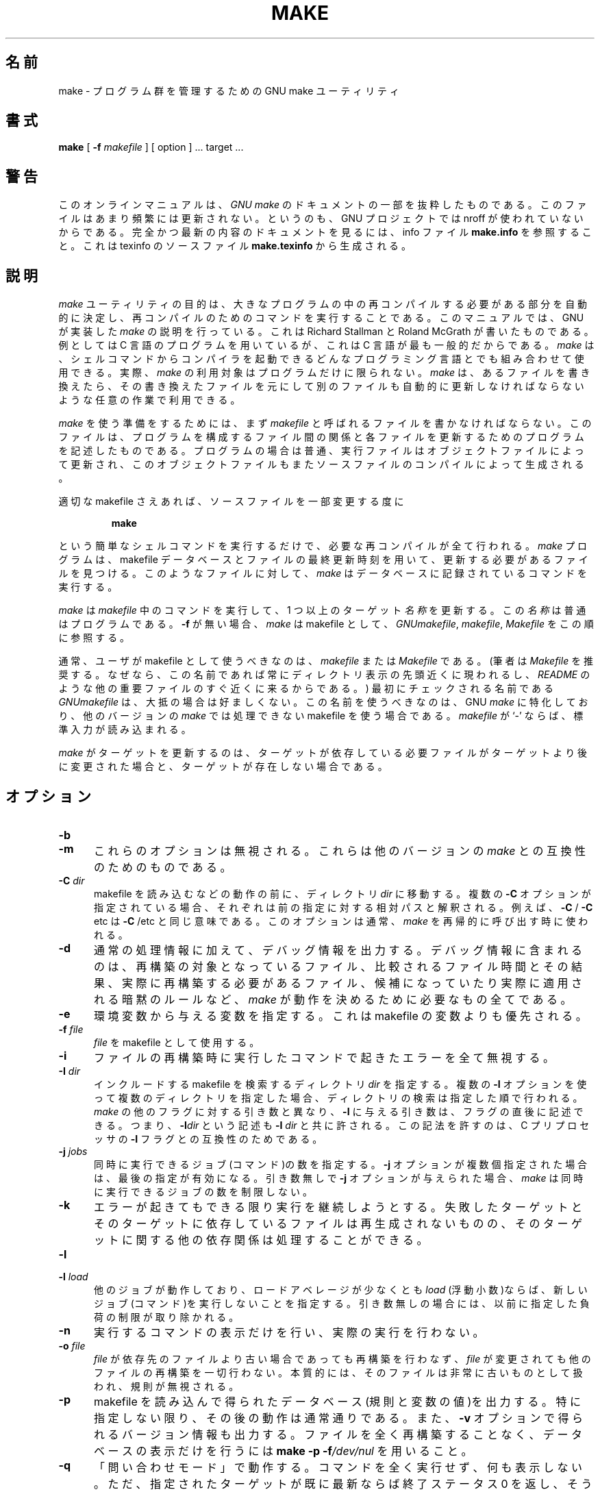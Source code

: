 .\"*******************************************************************
.\"
.\" This file was generated with po4a. Translate the source file.
.\"
.\"*******************************************************************
.\"
.\" Translated Thu Apr  8 00:11:03 JST 1999
.\"    by FUJIWARA Teruyoshi <fujiwara@linux.or.jp>
.\" Corrected by
.\"       NAKANO Takeo <nakano@apm.seikei.ac.jp>
.\" Updated Fri Oct 20 03:54:55 JST 2000
.\"       Yuichi SATO <sato@complex.eng.hokudai.ac.jp>
.\"
.TH MAKE 1L "22 August 1989" GNU "LOCAL USER COMMANDS"
.SH 名前
make \- プログラム群を管理するための GNU make ユーティリティ
.SH 書式
\fBmake \fP [ \fB\-f\fP \fImakefile\fP ] [ option ] ...  target ...
.SH 警告
このオンラインマニュアルは、 \fIGNU make\fP のドキュメントの一部を抜粋したものである。このファイルはあまり頻繁には
更新されない。というのも、GNU プロジェクトでは nroff が使われていない からである。完全かつ最新の内容のドキュメントを見るには、info
ファイル \fBmake.info\fP を参照すること。これは texinfo のソースファイル \fBmake.texinfo\fP から生成される。
.SH 説明
.LP
\fImake\fP ユーティリティの目的は、大きなプログラムの中の再コンパイルする必要があ
る部分を自動的に決定し、再コンパイルのためのコマンドを実行することであ る。 このマニュアルでは、GNU が実装した \fImake\fP
の説明を行っている。これは Richard Stallman と Roland McGrath が書いた ものである。 例としては C
言語のプログラムを用いているが、これは C 言語が最も一般的 だからである。 \fImake\fP
は、シェルコマンドからコンパイラを起動できるどんなプログラミング言語と でも組み合わせて使用できる。 実際、 \fImake\fP
の利用対象はプログラムだけに限られない。 \fImake\fP は、あるファイルを書き換えたら、その書き換えたファイルを元にして別のファ
イルも自動的に更新しなければならないような任意の作業で利用できる。
.LP
\fImake\fP を使う準備をするためには、まず \fImakefile\fP と呼ばれるファイルを書かなければならない。このファイルは、プログラムを
構成するファイル間の関係と各ファイルを更新するためのプログラムを記述し たものである。プログラムの場合は普通、実行ファイルはオブジェクトファイ
ルによって更新され、このオブジェクトファイルもまたソースファイルのコン パイルによって生成される。
.LP
適切な makefile さえあれば、ソースファイルを一部変更する度に
.sp 1
.RS
\fBmake\fP
.RE
.sp 1
という簡単なシェルコマンドを実行するだけで、必要な再コンパイルが全て行 われる。 \fImake\fP プログラムは、makefile
データベースとファイルの最終更新時刻を用いて、 更新する必要があるファイルを見つける。このようなファイルに対して、 \fImake\fP
はデータベースに記録されているコマンドを実行する。
.LP
\fImake\fP は \fImakefile\fP 中のコマンドを実行して、1 つ以上のターゲット \fI名称\fP を更新する。この \fI名称\fP
は普通はプログラムである。 \fB\-f\fP が無い場合、 \fImake\fP は makefile として、 \fIGNUmakefile\fP,
\fImakefile\fP, \fIMakefile\fP をこの順に参照する。
.LP
通常、ユーザが makefile として使うべきなのは、 \fImakefile\fP または \fIMakefile\fP である。 (筆者は
\fIMakefile\fP を推奨する。なぜなら、この名前であれば常にディレクトリ表示の先頭近くに 現われるし、 \fIREADME\fP
のような他の重要ファイルのすぐ近くに来るからである。)  最初にチェックされる名前である \fIGNUmakefile\fP は、大抵の場合は好ましくない。
この名前を使うべきなのは、GNU \fImake\fP に特化しており、他のバージョンの \fImake\fP では処理できない makefile
を使う場合である。 \fImakefile\fP が `\-' ならば、標準入力が読み込まれる。
.LP
\fImake\fP がターゲットを更新するのは、ターゲットが依存している必要ファイルがター
ゲットより後に変更された場合と、ターゲットが存在しない場合である。
.SH オプション
.sp 1
.TP  0.5i
\fB\-b\fP
.TP  0.5i
\fB\-m\fP
これらのオプションは無視される。これらは他のバージョンの \fImake\fP との互換性のためのものである。
.TP  0.5i
\fB\-C \fP\fIdir\fP
makefile を読み込むなどの動作の前に、ディレクトリ \fIdir\fP に移動する。複数の \fB\-C\fP
オプションが指定されている場合、それぞれは前の指定に対する相対パスと解 釈される。例えば、 \fB\-C \fP/ \fB\-C \fPetc は \fB\-C \fP/etc
と同じ意味である。このオプションは通常、 \fImake\fP を再帰的に呼び出す時に使われる。
.TP  0.5i
\fB\-d\fP
通常の処理情報に加えて、デバッグ情報を出力する。デバッグ情報に含まれる のは、再構築の対象となっているファイル、比較されるファイル時間とその結
果、実際に再構築する必要があるファイル、候補になっていたり実際に適用さ れる暗黙のルールなど、 \fImake\fP
が動作を決めるために必要なもの全てである。
.TP  0.5i
\fB\-e\fP
環境変数から与える変数を指定する。これは makefile の変数よりも優先され る。
.TP  0.5i
\fB\-f \fP\fIfile\fP
\fIfile\fP を makefile として使用する。
.TP  0.5i
\fB\-i\fP
ファイルの再構築時に実行したコマンドで起きたエラーを全て無視する。
.TP  0.5i
\fB\-I \fP\fIdir\fP
インクルードする makefile を検索するディレクトリ \fIdir\fP を指定する。 複数の \fB\-I\fP
オプションを使って複数のディレクトリを指定した場合、ディレクトリの検索 は指定した順で行われる。 \fImake\fP の他のフラグに対する引き数と異なり、
\fB\-I\fP に与える引き数は、フラグの直後に記述できる。 つまり、 \fB\-I\fP\fIdir\fP という記述も \fB\-I \fP\fIdir\fP と共に許される。
この記法を許すのは、C プリプロセッサの \fB\-I\fP フラグとの互換性のためである。
.TP  0.5i
\fB\-j \fP\fIjobs\fP
同時に実行できるジョブ(コマンド)の数を指定する。 \fB\-j\fP オプションが複数個指定された場合は、最後の指定が有効になる。引き数無しで \fB\-j\fP
オプションが与えられた場合、 \fImake\fP は同時に実行できるジョブの数を制限しない。
.TP  0.5i
\fB\-k\fP
エラーが起きてもできる限り実行を継続しようとする。 失敗したターゲットとそのターゲットに依存しているファイルは再生成されな
いものの、そのターゲットに関する他の依存関係は処理することができる。
.TP  0.5i
\fB\-l\fP
.TP  0.5i
\fB\-l \fP\fIload\fP
他のジョブが動作しており、ロードアベレージが少なくとも \fIload\fP (浮動小数)ならば、新しいジョブ(コマンド)を実行しないことを指定する。
引き数無しの場合には、以前に指定した負荷の制限が取り除かれる。
.TP  0.5i
\fB\-n\fP
実行するコマンドの表示だけを行い、実際の実行を行わない。
.TP  0.5i
\fB\-o \fP\fIfile\fP
\fIfile\fP が依存先のファイルより古い場合であっても再構築を行わなず、 \fIfile\fP
が変更されても他のファイルの再構築を一切行わない。本質的には、そのファ イルは非常に古いものとして扱われ、規則が無視される。
.TP  0.5i
\fB\-p\fP
makefile を読み込んで得られたデータベース(規則と変数の値)を出力する。 特に指定しない限り、その後の動作は通常通りである。また、 \fB\-v\fP
オプションで得られるバージョン情報も出力する。 ファイルを全く再構築することなく、データベースの表示だけを行うには \fBmake\fP \fB\-p\fP
\fB\-f\fP\fI/dev/nul\fP を用いること。
.TP  0.5i
\fB\-q\fP
「問い合わせモード」で動作する。 コマンドを全く実行せず、何も表示しない。ただ、指定されたターゲットが既 に最新ならば終了ステータス 0
を返し、そうでなければ 0 でないステータス を返す。
.TP  0.5i
\fB\-r\fP
組み込みの暗黙的ルールを使用しない。 また、添字規則で使うデフォルトの添字のリストも全て消去する。
.TP  0.5i
\fB\-s\fP
静かに動作する。コマンドを実行する際に、コマンドの表示を行わない。
.TP  0.5i
\fB\-S\fP
\fB\-k\fP オプションの影響を打ち消す。 このオプションが必要になるのは、 \fImake\fP を再帰的に用いているために \fB\-k\fP
オプションがトップレベルの \fImake\fP から MAKEFLAGS を通じて継承される場合や、環境変数 MAKEFLAGS で \fB\-k\fP
を設定している場合だけである。
.TP  0.5i
\fB\-t\fP
コマンドを実行せずにファイルにタッチする(実際にはファイルを変更せず、 最新の印を付ける)。このオプションを使うと見かけ上コマンドが実行された
ことになり、後で起動する \fImake\fP をだますことができる。
.TP  0.5i
\fB\-v\fP
\fImake\fP プログラムのバージョンおよび著作権表示、作者のリスト、無保証であること の宣言を出力する。
.TP  0.5i
\fB\-w\fP
他の処理を行う前後に、作業ディレクトリを表示する。 再帰的な \fImake\fP コマンドが複雑な入れ子になっている状況でエラーを追跡する際に便利である。
.TP  0.5i
\fB\-W \fP\fIfile\fP
ターゲット \fIfile\fP が変更されたばかりのものとして動作する。 \fB\-n\fP フラグを指定している場合、そのファイルを変更するとどうなるかが表示され
る。 \fB\-n\fP が指定されていない場合の動作は、 \fImake\fP の実行前に、指定されたファイルに対して \fItouch\fP
を行った時とほぼ同じである。ただし、修正時刻が変更されるのは \fImake\fP の内部だけである点が異なる。
.SH 関連項目
\fIThe GNU Make Manual\fP
.SH バグ
\fIThe GNU Make Manual\fP の「問題点とバグ(Problems and Bugs)」の章を参照すること。
.SH 著者
このオンラインマニュアルはスタンフォード大学の Dennis Morse 氏が寄付し たものである。その後 Roland McGrath
が改訂している。
